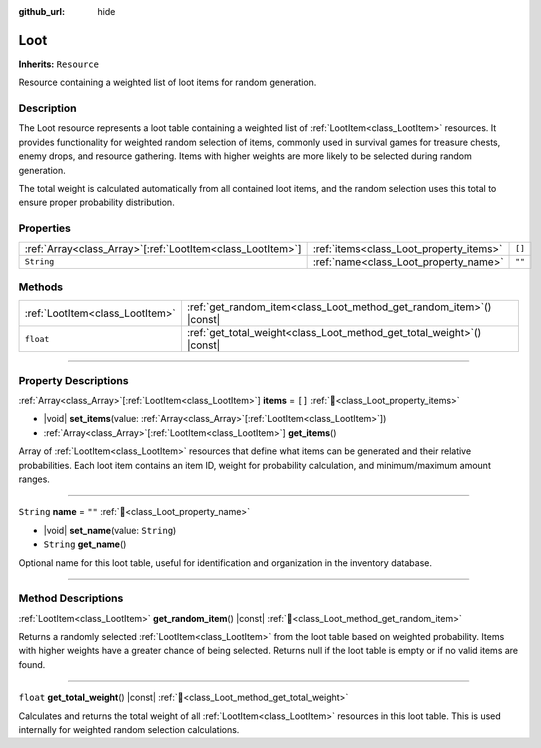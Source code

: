 :github_url: hide

.. DO NOT EDIT THIS FILE!!!
.. Generated automatically from Godot engine sources.
.. Generator: https://github.com/godotengine/godot/tree/master/doc/tools/make_rst.py.
.. XML source: https://github.com/godotengine/godot/tree/master/doc_classes/Loot.xml.

.. _class_Loot:

Loot
====

**Inherits:** ``Resource``

Resource containing a weighted list of loot items for random generation.

.. rst-class:: classref-introduction-group

Description
-----------

The Loot resource represents a loot table containing a weighted list of :ref:`LootItem<class_LootItem>` resources. It provides functionality for weighted random selection of items, commonly used in survival games for treasure chests, enemy drops, and resource gathering. Items with higher weights are more likely to be selected during random generation.



The total weight is calculated automatically from all contained loot items, and the random selection uses this total to ensure proper probability distribution.

.. rst-class:: classref-reftable-group

Properties
----------

.. table::
   :widths: auto

   +--------------------------------------------------------------+-----------------------------------------+--------+
   | :ref:`Array<class_Array>`\[:ref:`LootItem<class_LootItem>`\] | :ref:`items<class_Loot_property_items>` | ``[]`` |
   +--------------------------------------------------------------+-----------------------------------------+--------+
   | ``String``                                                   | :ref:`name<class_Loot_property_name>`   | ``""`` |
   +--------------------------------------------------------------+-----------------------------------------+--------+

.. rst-class:: classref-reftable-group

Methods
-------

.. table::
   :widths: auto

   +---------------------------------+---------------------------------------------------------------------------+
   | :ref:`LootItem<class_LootItem>` | :ref:`get_random_item<class_Loot_method_get_random_item>`\ (\ ) |const|   |
   +---------------------------------+---------------------------------------------------------------------------+
   | ``float``                       | :ref:`get_total_weight<class_Loot_method_get_total_weight>`\ (\ ) |const| |
   +---------------------------------+---------------------------------------------------------------------------+

.. rst-class:: classref-section-separator

----

.. rst-class:: classref-descriptions-group

Property Descriptions
---------------------

.. _class_Loot_property_items:

.. rst-class:: classref-property

:ref:`Array<class_Array>`\[:ref:`LootItem<class_LootItem>`\] **items** = ``[]`` :ref:`🔗<class_Loot_property_items>`

.. rst-class:: classref-property-setget

- |void| **set_items**\ (\ value\: :ref:`Array<class_Array>`\[:ref:`LootItem<class_LootItem>`\]\ )
- :ref:`Array<class_Array>`\[:ref:`LootItem<class_LootItem>`\] **get_items**\ (\ )

Array of :ref:`LootItem<class_LootItem>` resources that define what items can be generated and their relative probabilities. Each loot item contains an item ID, weight for probability calculation, and minimum/maximum amount ranges.

.. rst-class:: classref-item-separator

----

.. _class_Loot_property_name:

.. rst-class:: classref-property

``String`` **name** = ``""`` :ref:`🔗<class_Loot_property_name>`

.. rst-class:: classref-property-setget

- |void| **set_name**\ (\ value\: ``String``\ )
- ``String`` **get_name**\ (\ )

Optional name for this loot table, useful for identification and organization in the inventory database.

.. rst-class:: classref-section-separator

----

.. rst-class:: classref-descriptions-group

Method Descriptions
-------------------

.. _class_Loot_method_get_random_item:

.. rst-class:: classref-method

:ref:`LootItem<class_LootItem>` **get_random_item**\ (\ ) |const| :ref:`🔗<class_Loot_method_get_random_item>`

Returns a randomly selected :ref:`LootItem<class_LootItem>` from the loot table based on weighted probability. Items with higher weights have a greater chance of being selected. Returns null if the loot table is empty or if no valid items are found.

.. rst-class:: classref-item-separator

----

.. _class_Loot_method_get_total_weight:

.. rst-class:: classref-method

``float`` **get_total_weight**\ (\ ) |const| :ref:`🔗<class_Loot_method_get_total_weight>`

Calculates and returns the total weight of all :ref:`LootItem<class_LootItem>` resources in this loot table. This is used internally for weighted random selection calculations.

.. |virtual| replace:: :abbr:`virtual (This method should typically be overridden by the user to have any effect.)`
.. |const| replace:: :abbr:`const (This method has no side effects. It doesn't modify any of the instance's member variables.)`
.. |vararg| replace:: :abbr:`vararg (This method accepts any number of arguments after the ones described here.)`
.. |constructor| replace:: :abbr:`constructor (This method is used to construct a type.)`
.. |static| replace:: :abbr:`static (This method doesn't need an instance to be called, so it can be called directly using the class name.)`
.. |operator| replace:: :abbr:`operator (This method describes a valid operator to use with this type as left-hand operand.)`
.. |bitfield| replace:: :abbr:`BitField (This value is an integer composed as a bitmask of the following flags.)`
.. |void| replace:: :abbr:`void (No return value.)`

